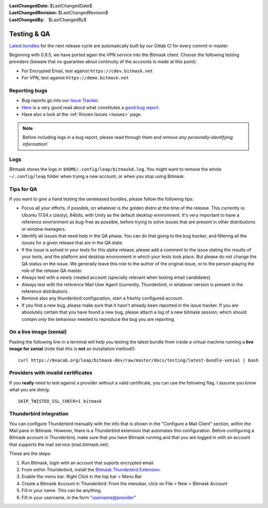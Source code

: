 :LastChangedDate: $LastChangedDate$
:LastChangedRevision: $LastChangedRevision$
:LastChangedBy: $LastChangedBy$

.. _qa:

Testing & QA
============ 

`Latest bundles`_ for the next release cycle are automatically built by our
Gitlab CI for every commit in master.

Beginning with 0.9.5, we have ported again the VPN service into the Bitmask
client. Choose the following testing providers (beware that no guarantee about
continuity of the accounts is made at this point): 

* For Encrypted Email, test against ``https://cdev.bitmask.net``
* For VPN, test against ``https://demo.bitmask.net``

.. _`Latest bundles`: https://0xacab.org/leap/bitmask-dev/-/jobs/artifacts/master/download?job=bitmask_latest_bundle

Reporting bugs
--------------

* Bug reports go into our `Issue Tracker`_. 
* `Here`_ is a very good read about what constitutes a `good bug report`_.
* Have also a look at the :ref:`Known Issues <issues>` page.

.. _`Issue Tracker`: https://0xacab.org/leap/bitmask-dev/issues/
.. _`Here`: http://www.chiark.greenend.org.uk/~sgtatham/bugs.html
.. _`good bug report`: http://www.chiark.greenend.org.uk/~sgtatham/bugs.html

.. note:: Before including logs in a bug report, please read through them and
          *remove any personally-identifying information*!

Logs
--------------
Bitmask stores the logs in ``$HOME/.config/leap/bitmaskd.log``. You might want
to remove the whole ``~/.config/leap`` folder when trying a new account, or
when you stop using Bitmask.

Tips for QA
--------------------------------

If you want to give a hand testing the unreleased bundles, please follow the
following tips:

* Focus all your efforts, if possible, on whatever is *the* golden distro at
  the time of the release.  This currently is: Ubuntu 17.04.x (zesty), 64bits, with
  Unity as the default desktop environment.
  It's very important to have a reference environment as bug-free as possible,
  before trying to solve issues that are present in other distributions or window
  managers.
* Identify all issues that need help in the QA phase. You can do that going to
  the bug tracker, and filtering all the issues for a given release that are in
  the QA state.
* If the issue is solved in your tests for this alpha release, please add a
  comment to the issue stating the results of your tests, and the platform and
  desktop environment in which your tests took place.  But please do not change
  the QA status on the issue. We generally leave this role to the author of the
  original issue, or to the person playing the role of the release QA master.
* Always test with a newly created account (specially relevant when testing
  email candidates)
* Always test with the reference Mail User Agent (currently, Thunderbird, in
  whatever version is present in the reference distribution).
* Remove also any thunderbird configuration, start a freshly configured account.
* If you find a new bug, please make sure that it hasn't already been reported
  in the issue tracker. If you are absolutely certain that you have found a new
  bug, please attach a log of a new bitmask session, which should contain
  *only* the behaviour needed to reproduce the bug you are reporting.

On a live image (xenial)
------------------------

Pasting the following line in a terminal will help you testing the latest
bundle from inside a virtual machine running a **live image for xenial** (note
that this is **not** an installation method!)::

  curl https://0xacab.org/leap/bitmask-dev/raw/master/docs/testing/latest-bundle-xenial | bash

Providers with invalid certificates
-----------------------------------

If you **really** need to test against a provider without a valid certificate,
you can use the following flag. I assume you know what you are doing::

  SKIP_TWISTED_SSL_CHECK=1 bitmask

Thunderbird integration
-----------------------

You can configure Thunderbird manually with the info that is shown in the
"Configure a Mail Client" section, within the Mail pane in Bitmask. However,
there is a Thunderbird extension that automates this configuration. Before
configuring a Bitmask account in Thunderbird, make sure that you have Bitmask
running and that you are logged in with an account that supports the mail
service (mail.bitmask.net).

These are the steps:

1. Run Bitmask, login with an account that suports encrypted email.
2. From within Thunderbird, install the `Bitmask Thunderbird Extension`_.
3. Enable the menu bar: Right Click in the top bar > Menu Bar
4. Create a Bitmask Account in Thunderbird: From the menubar, click on File > New > Bitmask Account
5. Fill in your name. This can be anything.
6. Fill in your username, in the form "username@provider"

.. _`Bitmask Thunderbird Extension`: https://addons.mozilla.org/en-us/thunderbird/addon/bitmask/

